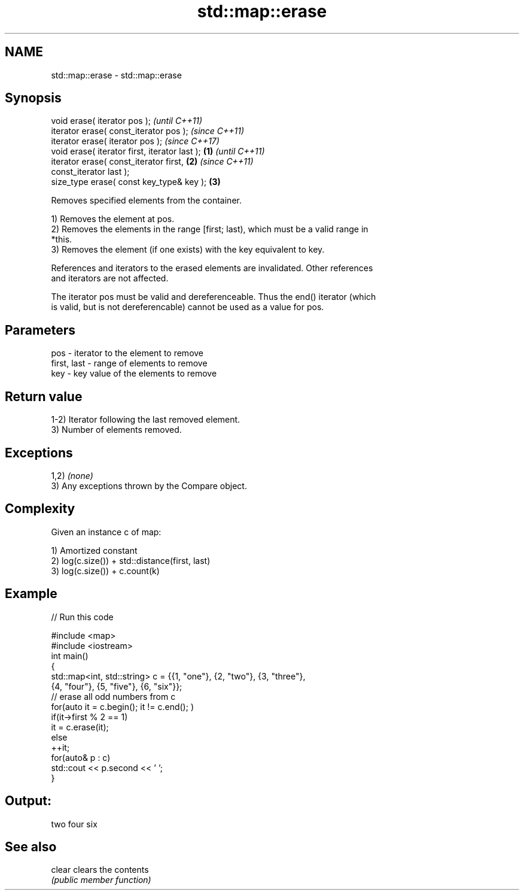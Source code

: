 .TH std::map::erase 3 "Nov 16 2016" "2.1 | http://cppreference.com" "C++ Standard Libary"
.SH NAME
std::map::erase \- std::map::erase

.SH Synopsis
   void erase( iterator pos );                              \fI(until C++11)\fP
   iterator erase( const_iterator pos );                    \fI(since C++11)\fP
   iterator erase( iterator pos );                          \fI(since C++17)\fP
   void erase( iterator first, iterator last );     \fB(1)\fP                   \fI(until C++11)\fP
   iterator erase( const_iterator first,                \fB(2)\fP               \fI(since C++11)\fP
   const_iterator last );
   size_type erase( const key_type& key );                  \fB(3)\fP

   Removes specified elements from the container.

   1) Removes the element at pos.
   2) Removes the elements in the range [first; last), which must be a valid range in
   *this.
   3) Removes the element (if one exists) with the key equivalent to key.

   References and iterators to the erased elements are invalidated. Other references
   and iterators are not affected.

   The iterator pos must be valid and dereferenceable. Thus the end() iterator (which
   is valid, but is not dereferencable) cannot be used as a value for pos.

.SH Parameters

   pos         - iterator to the element to remove
   first, last - range of elements to remove
   key         - key value of the elements to remove

.SH Return value

   1-2) Iterator following the last removed element.
   3) Number of elements removed.

.SH Exceptions

   1,2) \fI(none)\fP
   3) Any exceptions thrown by the Compare object.

.SH Complexity

   Given an instance c of map:

   1) Amortized constant
   2) log(c.size()) + std::distance(first, last)
   3) log(c.size()) + c.count(k)

.SH Example

   
// Run this code

 #include <map>
 #include <iostream>
 int main()
 {
     std::map<int, std::string> c = {{1, "one"}, {2, "two"}, {3, "three"},
                                     {4, "four"}, {5, "five"}, {6, "six"}};
     // erase all odd numbers from c
     for(auto it = c.begin(); it != c.end(); )
         if(it->first % 2 == 1)
             it = c.erase(it);
         else
             ++it;
     for(auto& p : c)
         std::cout << p.second << ' ';
 }

.SH Output:

 two four six

.SH See also

   clear clears the contents
         \fI(public member function)\fP
